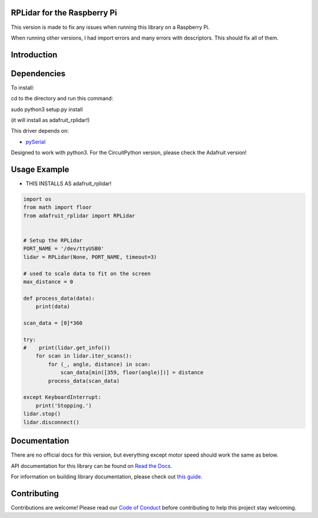RPLidar for the Raspberry Pi
============

This version is made to fix any issues when running this library on a Raspberry Pi.

When running other versions, I had import errors and many errors with descriptors. This should fix all of them.

Introduction
============

.. image:: https://readthedocs.org/projects/adafruit-circuitpython-rplidar/badge/?version=latest
    :target: https://docs.circuitpython.org/projects/rplidar/en/latest/
    :alt: Documentation Status

.. image:: https://raw.githubusercontent.com/adafruit/Adafruit_CircuitPython_Bundle/main/badges/adafruit_discord.svg
    :target: https://adafru.it/discord
    :alt: Discord

.. image:: https://github.com/adafruit/Adafruit_CircuitPython_RPLIDAR/workflows/Build%20CI/badge.svg
    :target: https://github.com/adafruit/Adafruit_CircuitPython_RPLIDAR
    :alt: Build Status

.. image:: https://img.shields.io/badge/code%20style-black-000000.svg
    :target: https://github.com/psf/black
    :alt: Code Style: Black

.. Provide a convenient interface to the Slamtec RPLidar.

Dependencies
=============

To install:

cd to the directory and run this command:


sudo python3 setup.py install


(it will install as adafruit_rplidar!)

This driver depends on:

* `pySerial <https://github.com/pyserial/pyserial>`_

Designed to work with python3. For the CircuitPython version, please check the Adafruit version!

Usage Example
=============

- THIS INSTALLS AS adafruit_rplidar!

.. code-block:: python

    import os
    from math import floor
    from adafruit_rplidar import RPLidar


    # Setup the RPLidar
    PORT_NAME = '/dev/ttyUSB0'
    lidar = RPLidar(None, PORT_NAME, timeout=3)

    # used to scale data to fit on the screen
    max_distance = 0

    def process_data(data):
        print(data)

    scan_data = [0]*360

    try:
    #    print(lidar.get_info())
        for scan in lidar.iter_scans():
            for (_, angle, distance) in scan:
                scan_data[min([359, floor(angle)])] = distance
            process_data(scan_data)

    except KeyboardInterrupt:
        print('Stopping.')
    lidar.stop()
    lidar.disconnect()


Documentation
=============

There are no official docs for this version, but everything except motor speed should work the same as below.

API documentation for this library can be found on `Read the Docs <https://docs.circuitpython.org/projects/rplidar/en/latest/>`_.

For information on building library documentation, please check out `this guide <https://learn.adafruit.com/creating-and-sharing-a-circuitpython-library/sharing-our-docs-on-readthedocs#sphinx-5-1>`_.

Contributing
============

Contributions are welcome! Please read our `Code of Conduct
<https://github.com/adafruit/Adafruit_CircuitPython_RPLIDAR/blob/main/CODE_OF_CONDUCT.md>`_
before contributing to help this project stay welcoming.
